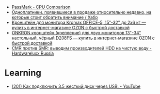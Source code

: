 :PROPERTIES:
:ID:       9d114241-3648-4d02-8bce-c6b15f1d69c3
:END:
- [[https://www.cpubenchmark.net/singleCompare.php][PassMark - CPU Comparison]]
- [[https://habr.com/ru/company/selectel/blog/582724/][Одноплатники, появившиеся в продаже относительно недавно, на которые стоит обратить внимание / Хабр]]
- [[https://www.ozon.ru/product/kronshteyn-dlya-dvuh-monitorov-kromax-office-5-15-32-do-2h6-kg-173448719/?asb=6LyvaHimmuVC2laloo68nj3SgR3eOVF8KfkXRlurXm8%253D&asb2=uM4iPieZqXMF5Y6f3fjBPhRPbqVZX8AvzU2MjcjCC8sc8bIdvS2NPSyD5oXqGiE2eVhUJim1sUDhDQiom7PaBw&sh=rKMuOdwy][Кронштейн для монитора Kromax OFFICE-5, 15"-32" до 2х6 кг — купить в интернет-магазине OZON с быстрой доставкой]]
- [[https://www.ozon.ru/product/onkron-kronshteyn-dlya-dvuh-monitorov-10-32-nastolnyy-chernyy-d208fs-168445165/?_bctx=CAQQoQI&asb2=S1BwRhm9Xj35VvLwWOiCv67Ti3BOIonz-EnEEnbujJIerHgXhnn9wPVtTESeILOfwIRc9M8aSYM2iNWJODJ8Iw&hs=1&miniapp=seller_289&sh=rlSpvzKG][ONKRON кронштейн (крепление) для двух мониторов 13"-34" настольный, чёрный D208FS — купить в интернет-магазине OZON с быстрой доставкой]]
- [[https://www.hardwareluxx.ru/index.php/artikel/hardware/storage/49812-cmr-protiv-smr-vyvodim-proizvoditelej-hdd-na-chistuyu-vodu.html][CMR против SMR: выводим производителей HDD на чистую воду - Hardwareluxx Russia]]

* Learning
- [[https://www.youtube.com/watch?v=EIXPQXz6CU8][(201) Как подключить 3.5 жесткий диск через USB. - YouTube]]
